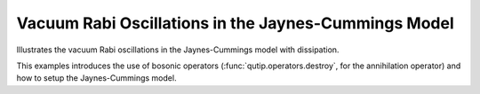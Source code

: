 .. QuTiP 
   Copyright (C) 2011-2012, Paul D. Nation & Robert J. Johansson

.. _exme21:

Vacuum Rabi Oscillations in the Jaynes-Cummings Model
=====================================================

Illustrates the vacuum Rabi oscillations in the Jaynes-Cummings model with
dissipation.

This examples introduces the use of bosonic operators (:func:`qutip.operators.destroy`, for the annihilation operator) and how to setup the Jaynes-Cummings model.

.. plot:: examples/me/ex-21.py
	:include-source:
